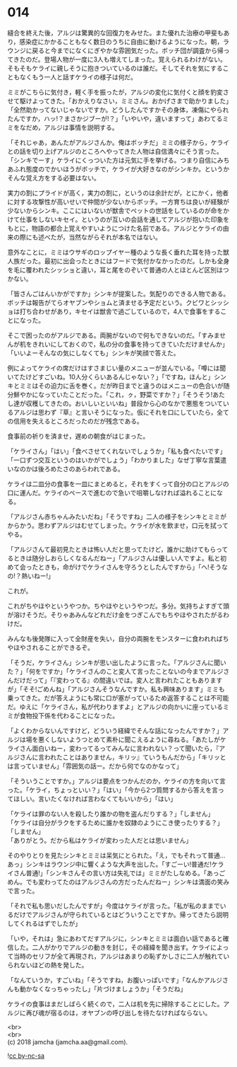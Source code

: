 #+OPTIONS: toc:nil
#+OPTIONS: \n:t

* 014

  縫合を終えた後，アルジは驚異的な回復力をみせた。また優れた治療の甲斐もあり，感染症にかかることもなく数日のうちに自由に動けるようになった。朝，ラウンジに戻ると今までになくにぎやかな雰囲気だった。ボッチ団が調査から帰ってきたのだ。登場人物が一度に3人も増えてしまった。覚えられるわけがない。そもそもケライに親しそうに抱きついているのは誰だ。そしてそれを気にすることもなくもう一人と話すケライの様子は何だ。

  ミミがこちらに気付き，軽く手を振ったが，アルジの変化に気付くと顔を豹変させて駆けよってきた。「おかえりなさい，ミミさん。おかげさまで助かりました」「全然助かってないじゃないですか。どうしたんですかその身体，凍傷にやられたんですか，ハッ!？まさかジブーが!？」「いやいや，違いますって」あわてるミミをなだめ，アルジは事情を説明する。

  「それじゃあ，あんたがアルジさんか。俺はボッチだ」ミミの様子から，ケライとの話を切り上げアルジのところへやってきた人物は自信満々にそう言った。「シンキでーす」ケライにくっついた方は元気に手を挙げる。つまり自信にみちあふれ態度のでかいほうがボッチで，ケライが大好きなのがシンキか。というかそんな覚え方をする必要はない。

  実力の割にプライドが高く，実力の割に，というのは余計だが，とにかく，他者に対する攻撃性が高いせいで仲間が少ないからボッチ。一方育ちは良いが経験が少ないからシンキ。ここにはいないが獣舎でペットの世話をしているのが命をかけて仕事をしないキセイ。というのが互いの会話を通してアルジが抱いた印象をもとに，物語の都合上覚えやすいようにつけた名前である。アルジとケライの由来の際にも述べたが，当然ながらそれが本名ではない。

  意外なことに，ミミはウサギのロップイヤー種のような長く垂れた耳を持った獣人族だった。最初に出会ったときにはフードで気付かなかったのだ。しかも全身を毛に覆われたシッショと違い，耳と尾をのぞいて普通の人とほとんど区別はつかない。

  「皆さんごはんいかがですか」シンキが提案した。気配りのできる人物である。ボッチは報告がてらオヤブンやショムと済ませる予定だという。クビワとシッショは打ち合わせがあり，キセイは獣舎で過ごしているので，4人で食事をすることになった。

  そこで困ったのがアルジである。両腕がないので何もできないのだ。「すみませんが机をきれいにしておくので，私の分の食事を持ってきていただけませんか」「いいよーそんなの気にしなくても」シンキが笑顔で答えた。

  例によってケライの席だけはすさまじい量のメニューが並んでいる。「噂には聞いてたけどすごいね。10人分くらいあるんじゃない？」「ですね，ほんと」シンキとミミはその迫力に舌を巻く。だが昨日までと違うのはメニューの色合いが随分鮮やかになっていたことだった。「これ，ㇰ，野菜ですか？」「そうそう!あたし達が収穫してきたの。おいしいといいね」普段から心のなかで悪態をついているアルジは思わず『草』と言いそうになった。仮にそれを口にしていたら，全ての信用を失えるところだったのだが残念である。

  食事前の祈りを済ませ，遅めの朝食がはじまった。

  「ケライさん」「はい」「食べさせてくれないでしょうか」「私も食べたいです」「一口ずつ交互というのはいかがでしょう」「わかりました」なぜ丁寧な言葉遣いなのかは後ろめたさのあらわれである。

  ケライは二皿分の食事を一皿にまとめると，それをすくって自分の口とアルジの口に運んだ。ケライのペースで進むので急いで咀嚼しなければ溢れることになる。

  「アルジさん赤ちゃんみたいだね」「そうですね」二人の様子をシンキとミミがからかう。思わずアルジはむせてしまった。ケライが水を飲ませ，口元を拭ってやる。

  「アルジさんて最初見たときは怖い人だと思ってたけど，誰かに助けてもらってるときは随分しおらしくなるんだねー」「アルジさんは優しい人ですよ。私と初めて会ったときも，命がけでケライさんを守ろうとしたんですから」「へ!そうなの!？熱いねー!」

  これが。

  これがちやほやというやつか。ちやほやというやつだ。多分。気持ちよすぎて頭が溶けそうだ。そりゃあみんなどれだけ金をつぎこんでもちやほやされたがるわけだ。

  みんなも後発隊に入って全財産を失い，自分の両腕をモンスターに食われればちやほやされることができるぞ。

  「そうだ，ケライさん」シンキが思い出したように言った。「アルジさんに聞いた？」「何をですか」「ケライさんのこと変人て言ったことないの今までアルジさんだけだって」「『変わってる』の間違いでは。変人と言われたこともありますが」「そそ!ごめんね」「アルジさんそうなんですか。私も興味あります」ミミも乗ってきた。だが答えようにも常に口が塞がっているため返答することは不可能だ。ゆえに「ケライさん，私が代わりますよ」とアルジの向かいに座っているミミが食物投下係を代わることになった。

  「よくわからないんですけど，どういう経緯でそんな話になったんですか？」アルジは場を悪くしないようつとめて素朴に聞こえるように尋ねる。「あたしがケライさん面白いねー，変わってるってみんなに言われない？って聞いたら，『アルジさんに言われたことはありません，キリッ』ていうもんだから」「キリッとは言っていません」「雰囲気の話ー。だから何でなのかなって」

  「そういうことですか。」アルジは要点をつかんだのか，ケライの方を向いて言った。「ケライ，ちょっといい？」「はい」「今から2つ質問するから答えを言ってほしい。言いたくなければ言わなくてもいいから」「はい」

  「ケライは罪のない人を殺したり誰かの物を盗んだりする？」「しません」
  「ケライは自分がラクをするために誰かを奴隷のようにこき使ったりする？」「しません」
  「ありがとう。だから私はケライが変わった人だとは思いません」

  そのやりとりを見たシンキとミミは呆気にとられた。「え，でもそれって普通…あっ」シンキはラウンジ中に響くような大声を出した。「すごーい!普通だ!ケライさん普通!」「シンキさんその言い方は失礼では」ミミがたしなめる。「あっごめん。でも変わってたのはアルジさんの方だったんだねー」シンキは満面の笑みで言った。

  「それで私も思いだしたんですが」今度はケライが言った。「私が私のままでいるだけでアルジさんが守られているとはどういうことですか。帰ってきたら説明してくれるはずでしたが」

  「いや，それは」急にあわてだすアルジに，シンキとミミは面白い話であると確信した。二人がかりでアルジの動きを封じ，その経緯を聞き出す。ケライによって当時のセリフが全て再現され，アルジはあまりの恥ずかしさに二人が触れていられないほどの熱を発した。

  「なんていうか，すごいね」「そうですね，お腹いっぱいです」「なんかアルジさんも動かなくなっちゃったし」「片づけましょうか」「そうだね」

  ケライの食事はまだしばらく続くので，二人は机を先に掃除することにした。アルジに再び魂が宿るのは，オヤブンの呼び出しを待たなければならない。

  <br>
  <br>
  (c) 2018 jamcha (jamcha.aa@gmail.com).

  ![[https://i.creativecommons.org/l/by-nc-sa/4.0/88x31.png][cc by-nc-sa]]
